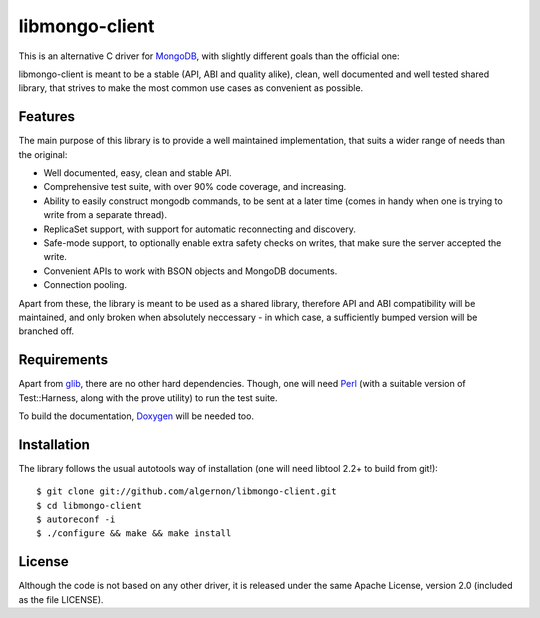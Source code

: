 libmongo-client
===============

This is an alternative C driver for `MongoDB`_, with slightly
different goals than the official one:

libmongo-client is meant to be a stable (API, ABI and quality alike),
clean, well documented and well tested shared library, that strives to
make the most common use cases as convenient as possible.

Features
--------

The main purpose of this library is to provide a well maintained
implementation, that suits a wider range of needs than the original:

* Well documented, easy, clean and stable API.
* Comprehensive test suite, with over 90% code coverage, and
  increasing.
* Ability to easily construct mongodb commands, to be sent at a later
  time (comes in handy when one is trying to write from a separate
  thread).
* ReplicaSet support, with support for automatic reconnecting and
  discovery.
* Safe-mode support, to optionally enable extra safety checks on
  writes, that make sure the server accepted the write.
* Convenient APIs to work with BSON objects and MongoDB documents.
* Connection pooling.

Apart from these, the library is meant to be used as a shared library,
therefore API and ABI compatibility will be maintained, and only
broken when absolutely neccessary - in which case, a sufficiently
bumped version will be branched off.

Requirements
------------

Apart from `glib`_, there are no other hard dependencies. Though, one
will need `Perl`_ (with a suitable version of Test::Harness, along
with the prove utility) to run the test suite.

To build the documentation, `Doxygen`_ will be needed too.

Installation
------------

The library follows the usual autotools way of installation (one will
need libtool 2.2+ to build from git!):

::

 $ git clone git://github.com/algernon/libmongo-client.git
 $ cd libmongo-client
 $ autoreconf -i
 $ ./configure && make && make install

License
-------

Although the code is not based on any other driver, it is released
under the same Apache License, version 2.0 (included as the file
LICENSE).

.. _MongoDB: http://www.mongodb.org/
.. _glib: http://developer.gnome.org/glib/
.. _Perl: http://www.perl.org/
.. _Doxygen: http://www.stack.nl/~dimitri/doxygen/
